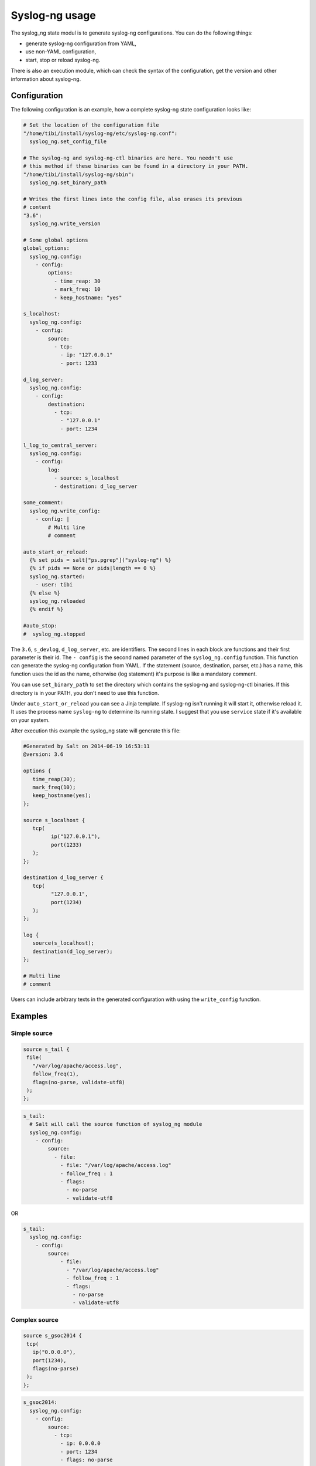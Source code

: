 .. syslog_ng-sate-usage:

Syslog-ng usage
===============

The syslog\_ng state modul is to generate syslog-ng
configurations. You can do the following things:

-  generate syslog-ng configuration from YAML,
-  use non-YAML configuration,
-  start, stop or reload syslog-ng.

There is also an execution module, which can check the syntax of the
configuration, get the version and other information about syslog-ng.

Configuration
-------------

The following configuration is an example, how a complete syslog-ng
state configuration looks like:

.. code-block:: yaml

    # Set the location of the configuration file
    "/home/tibi/install/syslog-ng/etc/syslog-ng.conf":
      syslog_ng.set_config_file

    # The syslog-ng and syslog-ng-ctl binaries are here. You needn't use 
    # this method if these binaries can be found in a directory in your PATH.
    "/home/tibi/install/syslog-ng/sbin":
      syslog_ng.set_binary_path

    # Writes the first lines into the config file, also erases its previous
    # content
    "3.6":
      syslog_ng.write_version

    # Some global options
    global_options:
      syslog_ng.config:
        - config:
            options:
              - time_reap: 30
              - mark_freq: 10
              - keep_hostname: "yes"

    s_localhost:
      syslog_ng.config:
        - config:
            source:
              - tcp:
                - ip: "127.0.0.1"
                - port: 1233

    d_log_server:
      syslog_ng.config:
        - config:
            destination:
              - tcp:
                - "127.0.0.1"
                - port: 1234

    l_log_to_central_server:
      syslog_ng.config:
        - config:
            log:
              - source: s_localhost
              - destination: d_log_server

    some_comment:
      syslog_ng.write_config:
        - config: |
            # Multi line
            # comment

    auto_start_or_reload:
      {% set pids = salt["ps.pgrep"]("syslog-ng") %}
      {% if pids == None or pids|length == 0 %}
      syslog_ng.started:
        - user: tibi
      {% else %}
      syslog_ng.reloaded
      {% endif %}

    #auto_stop:
    #  syslog_ng.stopped

The ``3.6``, ``s_devlog``, ``d_log_server``, etc. are identifiers. The
second lines in each block are functions and their first parameter is
their id. The ``- config`` is the second named parameter of the
``syslog_ng.config`` function. This function can generate the syslog-ng
configuration from YAML. If the statement (source, destination, parser,
etc.) has a name, this function uses the id as the name, otherwise (log
statement) it's purpose is like a mandatory comment.

You can use ``set_binary_path`` to set the directory which contains the
syslog-ng and syslog-ng-ctl binaries. If this directory is in your PATH,
you don't need to use this function.

Under ``auto_start_or_reload`` you can see a Jinja template. If
syslog-ng isn't running it will start it, otherwise reload it. It uses
the process name ``syslog-ng`` to determine its running state. I suggest
that you use ``service`` state if it's available on your system.

After execution this example the syslog\_ng state will generate this
file:

.. code-block:: text

    #Generated by Salt on 2014-06-19 16:53:11
    @version: 3.6

    options {
       time_reap(30);
       mark_freq(10);
       keep_hostname(yes);
    };

    source s_localhost {
       tcp(
             ip("127.0.0.1"),
             port(1233)
       );
    };

    destination d_log_server {
       tcp(
             "127.0.0.1",
             port(1234)
       );
    };

    log {
       source(s_localhost);
       destination(d_log_server);
    };

    # Multi line
    # comment

Users can include arbitrary texts in the generated configuration with
using the ``write_config`` function.

Examples
--------

Simple source
~~~~~~~~~~~~~

.. code-block:: text

    source s_tail {
     file(
       "/var/log/apache/access.log",
       follow_freq(1),
       flags(no-parse, validate-utf8)
     );
    };

.. code-block:: yaml

    s_tail:
      # Salt will call the source function of syslog_ng module
      syslog_ng.config:
        - config:
            source:
              - file:
                - file: "/var/log/apache/access.log"
                - follow_freq : 1
                - flags:
                  - no-parse
                  - validate-utf8

OR

.. code-block:: yaml

    s_tail:
      syslog_ng.config:
        - config:
            source:
                - file:
                  - "/var/log/apache/access.log"
                  - follow_freq : 1
                  - flags:
                    - no-parse
                    - validate-utf8

Complex source
~~~~~~~~~~~~~~

.. code-block:: text

    source s_gsoc2014 {
     tcp(
       ip("0.0.0.0"),
       port(1234),
       flags(no-parse)
     );
    };

.. code-block:: yaml

    s_gsoc2014:
      syslog_ng.config:
        - config:
            source:
              - tcp:
                - ip: 0.0.0.0
                - port: 1234
                - flags: no-parse

Filter
~~~~~~

.. code-block:: text

    filter f_json {
     match(
       "@json:"
     );
    };

.. code-block:: yaml

    f_json:
      syslog_ng.config:
        - config:
            filter:
              - match:
                - "@json:"

Template
~~~~~~~~

.. code-block:: text

    template t_demo_filetemplate {
     template(
       "$ISODATE $HOST $MSG "
     );
     template_escape(
       no
     );
    };

.. code-block:: yaml

    t_demo_filetemplate:
      syslog_ng.config:
        -config:
            template:
              - template:
                - "$ISODATE $HOST $MSG\n"
              - template_escape:
                - "no"

Rewrite
~~~~~~~

.. code-block:: text

    rewrite r_set_message_to_MESSAGE {
     set(
       "${.json.message}",
       value("$MESSAGE")
     );
    };

.. code-block:: yaml

    r_set_message_to_MESSAGE:
      syslog_ng.config:
        - config:
            rewrite:
              - set:
                - "${.json.message}"
                - value : "$MESSAGE"

Global options
~~~~~~~~~~~~~~

.. code-block:: text

    options {
       time_reap(30);
       mark_freq(10);
       keep_hostname(yes);
    };

.. code-block:: yaml

    global_options:
      syslog_ng.config:
        - config:
            options:
              - time_reap: 30
              - mark_freq: 10
              - keep_hostname: "yes"

Log
~~~

.. code-block:: text

    log {
     source(s_gsoc2014);
     junction {
      channel {
       filter(f_json);
       parser(p_json);
       rewrite(r_set_json_tag);
       rewrite(r_set_message_to_MESSAGE);
       destination {
        file(
          "/tmp/json-input.log",
          template(t_gsoc2014)
        );
       };
       flags(final);
      };
      channel {
       filter(f_not_json);
       parser {
        syslog-parser(

        );
       };
       rewrite(r_set_syslog_tag);
       flags(final);
      };
     };
     destination {
      file(
        "/tmp/all.log",
        template(t_gsoc2014)
      );
     };
    };

.. code-block:: yaml

    l_gsoc2014:
      syslog_ng.config:
        - config:
            log:
              - source: s_gsoc2014
              - junction:
                - channel:
                  - filter: f_json
                  - parser: p_json
                  - rewrite: r_set_json_tag
                  - rewrite: r_set_message_to_MESSAGE
                  - destination:
                    - file:
                      - "/tmp/json-input.log"
                      - template: t_gsoc2014
                  - flags: final
                - channel:
                  - filter: f_not_json
                  - parser:
                    - syslog-parser: []
                  - rewrite: r_set_syslog_tag
                  - flags: final
              - destination:
                - file:
                  - "/tmp/all.log"
                  - template: t_gsoc2014

